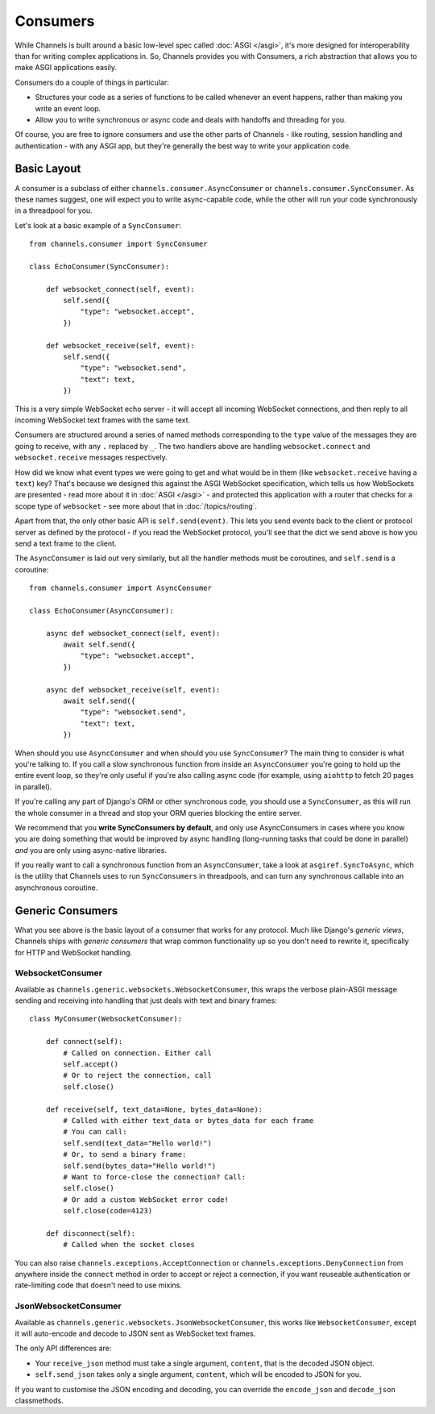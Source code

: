 Consumers
=========

While Channels is built around a basic low-level spec called
:doc:`ASGI </asgi>`, it's more designed for interoperability than for writing
complex applications in. So, Channels provides you with Consumers, a rich
abstraction that allows you to make ASGI applications easily.

Consumers do a couple of things in particular:

* Structures your code as a series of functions to be called whenever an
  event happens, rather than making you write an event loop.

* Allow you to write synchronous or async code and deals with handoffs
  and threading for you.

Of course, you are free to ignore consumers and use the other parts of
Channels - like routing, session handling and authentication - with any
ASGI app, but they're generally the best way to write your application code.


Basic Layout
------------

A consumer is a subclass of either ``channels.consumer.AsyncConsumer`` or
``channels.consumer.SyncConsumer``. As these names suggest, one will expect
you to write async-capable code, while the other will run your code
synchronously in a threadpool for you.

Let's look at a basic example of a ``SyncConsumer``::

    from channels.consumer import SyncConsumer

    class EchoConsumer(SyncConsumer):

        def websocket_connect(self, event):
            self.send({
                "type": "websocket.accept",
            })

        def websocket_receive(self, event):
            self.send({
                "type": "websocket.send",
                "text": text,
            })

This is a very simple WebSocket echo server - it will accept all incoming
WebSocket connections, and then reply to all incoming WebSocket text frames
with the same text.

Consumers are structured around a series of named methods corresponding to the
``type`` value of the messages they are going to receive, with any ``.``
replaced by ``_``. The two handlers above are handling ``websocket.connect``
and ``websocket.receive`` messages respectively.

How did we know what event types we were going to get and what would be
in them (like ``websocket.receive`` having a ``text``) key? That's because we
designed this against the ASGI WebSocket specification, which tells us how
WebSockets are presented - read more about it in :doc:`ASGI </asgi>` - and
protected this application with a router that checks for a scope type of
``websocket`` - see more about that in :doc:`/topics/routing`.

Apart from that, the only other basic API is ``self.send(event)``. This lets
you send events back to the client or protocol server as defined by the
protocol - if you read the WebSocket protocol, you'll see that the dict we
send above is how you send a text frame to the client.

The ``AsyncConsumer`` is laid out very similarly, but all the handler methods
must be coroutines, and ``self.send`` is a coroutine::

    from channels.consumer import AsyncConsumer

    class EchoConsumer(AsyncConsumer):

        async def websocket_connect(self, event):
            await self.send({
                "type": "websocket.accept",
            })

        async def websocket_receive(self, event):
            await self.send({
                "type": "websocket.send",
                "text": text,
            })

When should you use ``AsyncConsumer`` and when should you use ``SyncConsumer``?
The main thing to consider is what you're talking to. If you call a slow
synchronous function from inside an ``AsyncConsumer`` you're going to hold up
the entire event loop, so they're only useful if you're also calling async
code (for example, using ``aiohttp`` to fetch 20 pages in parallel).

If you're calling any part of Django's ORM or other synchronous code, you
should use a ``SyncConsumer``, as this will run the whole consumer in a thread
and stop your ORM queries blocking the entire server.

We recommend that you **write SyncConsumers by default**, and only use
AsyncConsumers in cases where you know you are doing something that would
be improved by async handling (long-running tasks that could be done in
parallel) *and* you are only using async-native libraries.

If you really want to call a synchronous function from an ``AsyncConsumer``,
take a look at ``asgiref.SyncToAsync``, which is the utility that Channels
uses to run ``SyncConsumers`` in threadpools, and can turn any synchronous
callable into an asynchronous coroutine.


Generic Consumers
-----------------

What you see above is the basic layout of a consumer that works for any
protocol. Much like Django's *generic views*, Channels ships with
*generic consumers* that wrap common functionality up so you don't need to
rewrite it, specifically for HTTP and WebSocket handling.


WebsocketConsumer
~~~~~~~~~~~~~~~~~

Available as ``channels.generic.websockets.WebsocketConsumer``, this
wraps the verbose plain-ASGI message sending and receiving into handling that
just deals with text and binary frames::

    class MyConsumer(WebsocketConsumer):

        def connect(self):
            # Called on connection. Either call
            self.accept()
            # Or to reject the connection, call
            self.close()

        def receive(self, text_data=None, bytes_data=None):
            # Called with either text_data or bytes_data for each frame
            # You can call:
            self.send(text_data="Hello world!")
            # Or, to send a binary frame:
            self.send(bytes_data="Hello world!")
            # Want to force-close the connection? Call:
            self.close()
            # Or add a custom WebSocket error code!
            self.close(code=4123)

        def disconnect(self):
            # Called when the socket closes

You can also raise ``channels.exceptions.AcceptConnection`` or
``channels.exceptions.DenyConnection`` from anywhere inside the ``connect``
method in order to accept or reject a connection, if you want reuseable
authentication or rate-limiting code that doesn't need to use mixins.


JsonWebsocketConsumer
~~~~~~~~~~~~~~~~~~~~~

Available as ``channels.generic.websockets.JsonWebsocketConsumer``, this
works like ``WebsocketConsumer``, except it will auto-encode and decode
to JSON sent as WebSocket text frames.

The only API differences are:

* Your ``receive_json`` method must take a single argument, ``content``, that
  is the decoded JSON object.

* ``self.send_json`` takes only a single argument, ``content``, which will be
  encoded to JSON for you.

If you want to customise the JSON encoding and decoding, you can override
the ``encode_json`` and ``decode_json`` classmethods.
